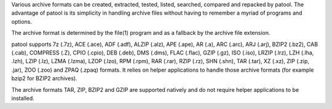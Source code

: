 Various archive formats can be created, extracted, tested, listed,
searched, compared and repacked by patool. The advantage of patool
is its simplicity in handling archive files without having to remember
a myriad of programs and options.

The archive format is determined by the file(1) program and as a
fallback by the archive file extension.

patool supports 7z (.7z), ACE (.ace), ADF (.adf), ALZIP (.alz), APE (.ape),
AR (.a), ARC (.arc), ARJ (.arj), BZIP2 (.bz2),
CAB (.cab), COMPRESS (.Z), CPIO (.cpio),
DEB (.deb), DMS (.dms), FLAC (.flac), GZIP (.gz), ISO (.iso), LRZIP (.lrz),
LZH (.lha, .lzh), LZIP (.lz), LZMA (.lzma), LZOP (.lzo), RPM (.rpm),
RAR (.rar), RZIP (.rz), SHN (.shn), TAR (.tar), XZ (.xz), ZIP (.zip, .jar),
ZOO (.zoo) and ZPAQ (.zpaq) formats.
It relies on helper applications to handle those archive formats
(for example bzip2 for BZIP2 archives).

The archive formats TAR, ZIP, BZIP2 and GZIP
are supported natively and do not require helper applications to be
installed.


